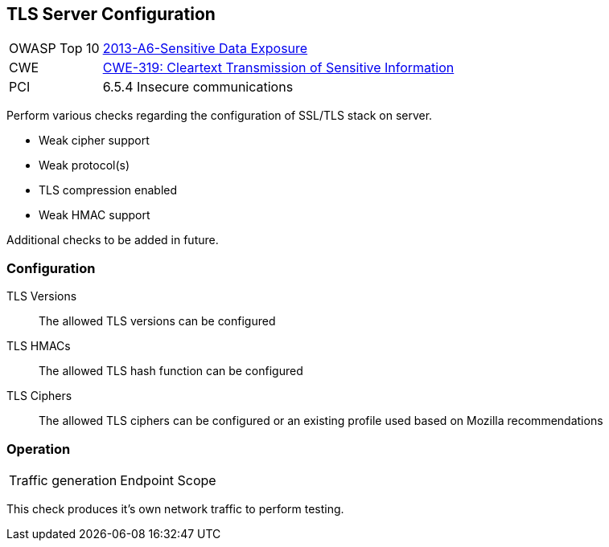[[Check_TlsServerConfig]]
== TLS Server Configuration

[cols="1,4"]
|====
| OWASP Top 10 | link:https://www.owasp.org/index.php/Top_10_2013-A6-Sensitive_Data_Exposure[2013-A6-Sensitive Data Exposure]
| CWE | link:https://cwe.mitre.org/data/definitions/319.html[CWE-319: Cleartext Transmission of Sensitive Information]
| PCI | 6.5.4 Insecure communications
|====

Perform various checks regarding the configuration of SSL/TLS stack on server.

* Weak cipher support
* Weak protocol(s)
* TLS compression enabled
* Weak HMAC support

Additional checks to be added in future.

=== Configuration

TLS Versions:: The allowed TLS versions can be configured
TLS HMACs:: The allowed TLS hash function can be configured
TLS Ciphers:: The allowed TLS ciphers can be configured or an existing profile used based on Mozilla recommendations

=== Operation

|====
| Traffic generation | Endpoint Scope
|====

This check produces it's own network traffic to perform testing.
